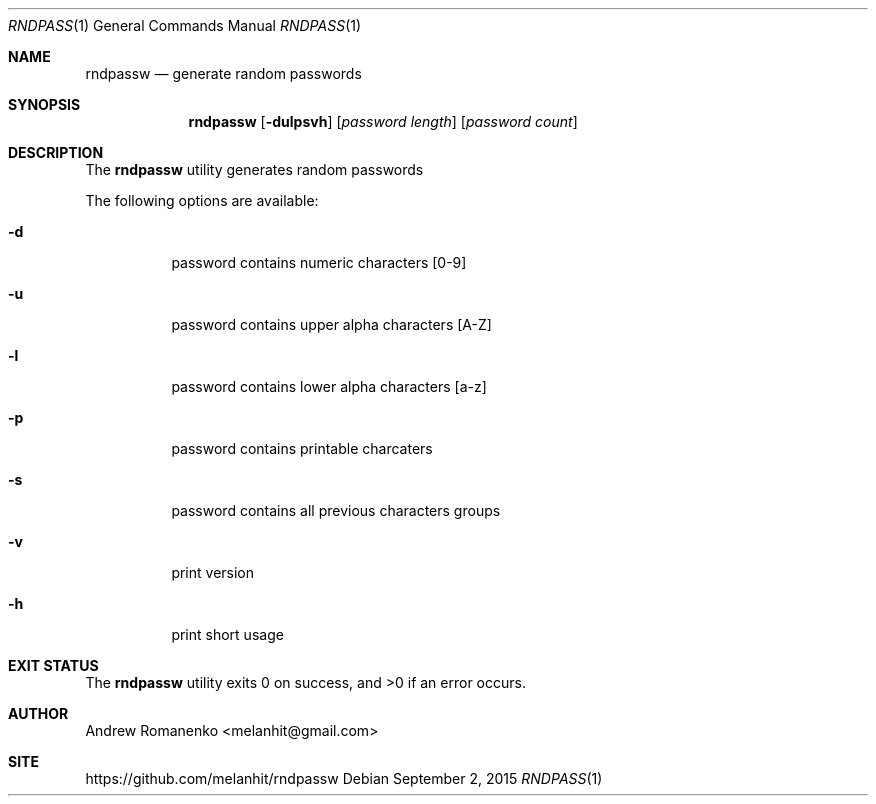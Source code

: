 .\"
.Dd September 2, 2015
.Dt RNDPASS 1
.Os
.Sh NAME
.Nm rndpassw
.Nd generate random passwords
.Sh SYNOPSIS
.Nm
.Op Fl dulpsvh
.Op Ar password length
.Op Ar password count
.Sh DESCRIPTION
The
.Nm
utility generates random passwords
.Pp
The following options are available:
.Bl -tag -width indent
.It Fl d
password contains numeric characters [0-9]
.It Fl u
password contains upper alpha characters [A-Z]
.It Fl l
password contains lower alpha characters [a-z]
.It Fl p
password contains printable charcaters
.It Fl s
password contains all previous characters groups
.It Fl v
print version
.It Fl h
print short usage
.Sh EXIT STATUS
.Ex -std
.Sh AUTHOR
Andrew Romanenko <melanhit@gmail.com>
.Sh SITE
https://github.com/melanhit/rndpassw
